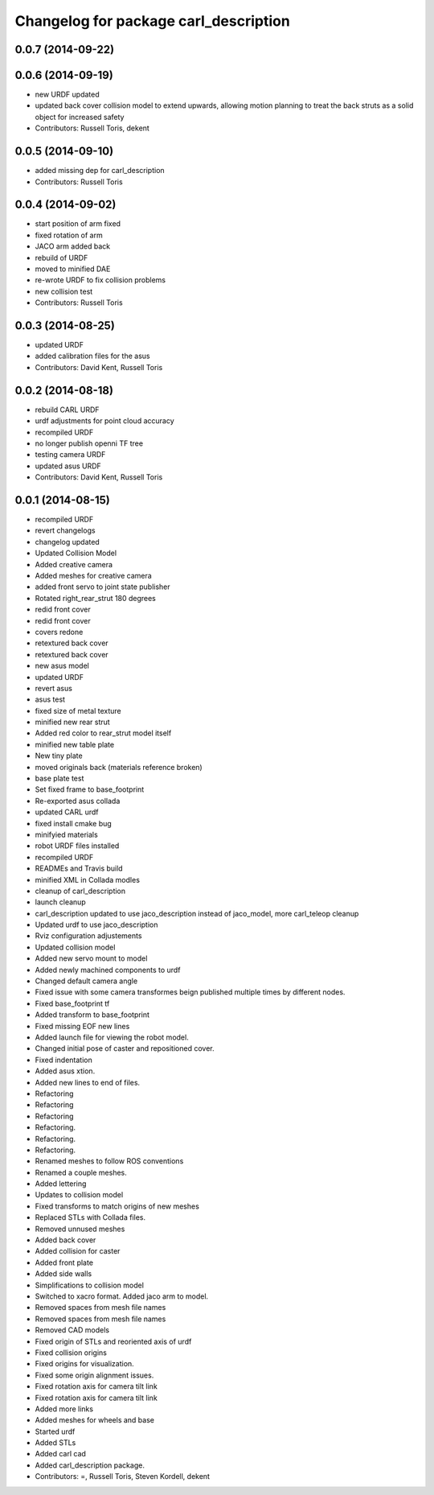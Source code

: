 ^^^^^^^^^^^^^^^^^^^^^^^^^^^^^^^^^^^^^^
Changelog for package carl_description
^^^^^^^^^^^^^^^^^^^^^^^^^^^^^^^^^^^^^^

0.0.7 (2014-09-22)
------------------

0.0.6 (2014-09-19)
------------------
* new URDF updated
* updated back cover collision model to extend upwards, allowing motion planning to treat the back struts as a solid object for increased safety
* Contributors: Russell Toris, dekent

0.0.5 (2014-09-10)
------------------
* added missing dep for carl_description
* Contributors: Russell Toris

0.0.4 (2014-09-02)
------------------
* start position of arm fixed
* fixed rotation of arm
* JACO arm added back
* rebuild of URDF
* moved to minified DAE
* re-wrote URDF to fix collision problems
* new collision test
* Contributors: Russell Toris

0.0.3 (2014-08-25)
------------------
* updated URDF
* added calibration files for the asus
* Contributors: David Kent, Russell Toris

0.0.2 (2014-08-18)
------------------
* rebuild CARL URDF
* urdf adjustments for point cloud accuracy
* recompiled URDF
* no longer publish openni TF tree
* testing camera URDF
* updated asus URDF
* Contributors: David Kent, Russell Toris

0.0.1 (2014-08-15)
------------------
* recompiled URDF
* revert changelogs
* changelog updated
* Updated Collision Model
* Added creative camera
* Added meshes for creative camera
* added front servo to joint state publisher
* Rotated right_rear_strut 180 degrees
* redid front cover
* redid front cover
* covers redone
* retextured back cover
* retextured back cover
* new asus model
* updated URDF
* revert asus
* asus test
* fixed size of metal texture
* minified new rear strut
* Added red color to rear_strut model itself
* minified new table plate
* New tiny plate
* moved originals back (materials reference broken)
* base plate test
* Set fixed frame to base_footprint
* Re-exported asus collada
* updated CARL urdf
* fixed install cmake bug
* minifyied materials
* robot URDF files installed
* recompiled URDF
* READMEs and Travis build
* minified XML in Collada modles
* cleanup of carl_description
* launch cleanup
* carl_description updated to use jaco_description instead of jaco_model, more carl_teleop cleanup
* Updated urdf to use jaco_description
* Rviz configuration adjustements
* Updated collision model
* Added new servo mount to model
* Added newly machined components to urdf
* Changed default camera angle
* Fixed issue with some camera transformes beign published multiple times by different nodes.
* Fixed base_footprint tf
* Added transform to base_footprint
* Fixed missing EOF new lines
* Added launch file for viewing the robot model.
* Changed initial pose of caster and repositioned cover.
* Fixed indentation
* Added asus xtion.
* Added new lines to end of files.
* Refactoring
* Refactoring
* Refactoring
* Refactoring.
* Refactoring.
* Refactoring.
* Renamed meshes to follow ROS conventions
* Renamed a couple meshes.
* Added lettering
* Updates to collision model
* Fixed transforms to match origins of new meshes
* Replaced STLs with Collada files.
* Removed unnused meshes
* Added back cover
* Added collision for caster
* Added front plate
* Added side walls
* Simplifications to collision model
* Switched to xacro format. Added jaco arm to model.
* Removed spaces from mesh file names
* Removed spaces from mesh file names
* Removed CAD models
* Fixed origin of STLs and reoriented axis of urdf
* Fixed collision origins
* Fixed origins for visualization.
* Fixed some origin alignment issues.
* Fixed rotation axis for camera tilt link
* Fixed rotation axis for camera tilt link
* Added more links
* Added meshes for wheels and base
* Started urdf
* Added STLs
* Added carl cad
* Added carl_description package.
* Contributors: =, Russell Toris, Steven Kordell, dekent
